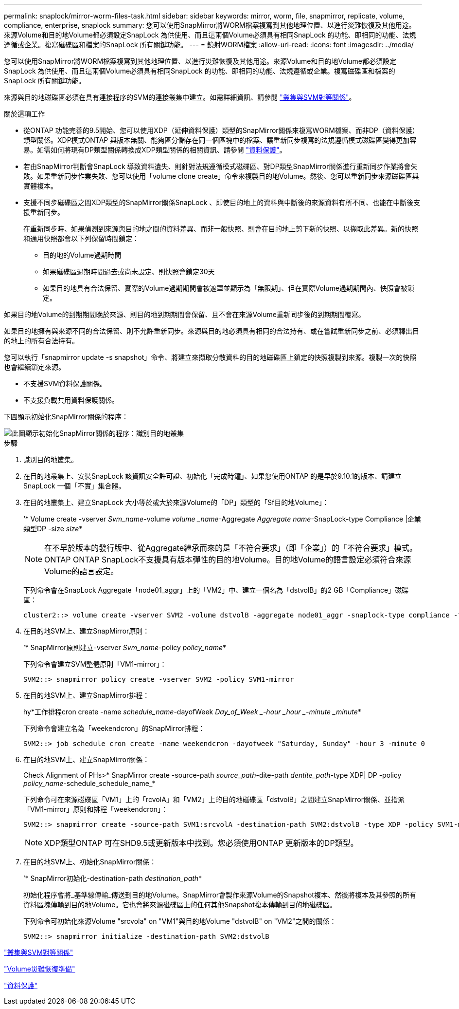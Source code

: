 ---
permalink: snaplock/mirror-worm-files-task.html 
sidebar: sidebar 
keywords: mirror, worm, file, snapmirror, replicate, volume, compliance, enterprise, snaplock 
summary: 您可以使用SnapMirror將WORM檔案複寫到其他地理位置、以進行災難恢復及其他用途。來源Volume和目的地Volume都必須設定SnapLock 為供使用、而且這兩個Volume必須具有相同SnapLock 的功能、即相同的功能、法規遵循或企業。複寫磁碟區和檔案的SnapLock 所有關鍵功能。 
---
= 鏡射WORM檔案
:allow-uri-read: 
:icons: font
:imagesdir: ../media/


[role="lead"]
您可以使用SnapMirror將WORM檔案複寫到其他地理位置、以進行災難恢復及其他用途。來源Volume和目的地Volume都必須設定SnapLock 為供使用、而且這兩個Volume必須具有相同SnapLock 的功能、即相同的功能、法規遵循或企業。複寫磁碟區和檔案的SnapLock 所有關鍵功能。

來源與目的地磁碟區必須在具有連接程序的SVM的連接叢集中建立。如需詳細資訊、請參閱 https://docs.netapp.com/us-en/ontap-sm-classic/peering/index.html["叢集與SVM對等關係"]。

.關於這項工作
* 從ONTAP 功能完善的9.5開始、您可以使用XDP（延伸資料保護）類型的SnapMirror關係來複寫WORM檔案、而非DP（資料保護）類型關係。XDP模式ONTAP 與版本無關、能夠區分儲存在同一個區塊中的檔案、讓重新同步複寫的法規遵循模式磁碟區變得更加容易。如需如何將現有DP類型關係轉換成XDP類型關係的相關資訊、請參閱 link:../data-protection/index.html["資料保護"]。
* 若由SnapMirror判斷會SnapLock 導致資料遺失、則針對法規遵循模式磁碟區、對DP類型SnapMirror關係進行重新同步作業將會失敗。如果重新同步作業失敗、您可以使用「volume clone create」命令來複製目的地Volume。然後、您可以重新同步來源磁碟區與實體複本。
* 支援不同步磁碟區之間XDP類型的SnapMirror關係SnapLock 、即使目的地上的資料與中斷後的來源資料有所不同、也能在中斷後支援重新同步。
+
在重新同步時、如果偵測到來源與目的地之間的資料差異、而非一般快照、則會在目的地上剪下新的快照、以擷取此差異。新的快照和通用快照都會以下列保留時間鎖定：

+
** 目的地的Volume過期時間
** 如果磁碟區過期時間過去或尚未設定、則快照會鎖定30天
** 如果目的地具有合法保留、實際的Volume過期期間會被遮罩並顯示為「無限期」、但在實際Volume過期期間內、快照會被鎖定。




如果目的地Volume的到期期間晚於來源、則目的地到期期間會保留、且不會在來源Volume重新同步後的到期期間覆寫。

如果目的地擁有與來源不同的合法保留、則不允許重新同步。來源與目的地必須具有相同的合法持有、或在嘗試重新同步之前、必須釋出目的地上的所有合法持有。

您可以執行「snapmirror update -s snapshot」命令、將建立來擷取分散資料的目的地磁碟區上鎖定的快照複製到來源。複製一次的快照也會繼續鎖定來源。

* 不支援SVM資料保護關係。
* 不支援負載共用資料保護關係。


下圖顯示初始化SnapMirror關係的程序：

image::../media/snapmirror_steps_clustered.png[此圖顯示初始化SnapMirror關係的程序：識別目的地叢集,creating a destination volume,creating a SnapMirror relationship between the volumes]

.步驟
. 識別目的地叢集。
. 在目的地叢集上、安裝SnapLock 該資訊安全許可證、初始化「完成時鐘」、如果您使用ONTAP 的是早於9.10.1的版本、請建立SnapLock 一個「不實」集合體。
. 在目的地叢集上、建立SnapLock 大小等於或大於來源Volume的「DP」類型的「Sf目的地Volume」：
+
‘* Volume create -vserver _Svm_name_-volume _volume _name_-Aggregate _Aggregate name_-SnapLock-type Compliance |企業類型DP -size _size_*

+
[NOTE]
====
在不早於版本的發行版中、從Aggregate繼承而來的是「不符合要求」（即「企業」）的「不符合要求」模式。ONTAP ONTAP SnapLock不支援具有版本彈性的目的地Volume。目的地Volume的語言設定必須符合來源Volume的語言設定。

====
+
下列命令會在SnapLock Aggregate「node01_aggr」上的「VM2」中、建立一個名為「dstvolB」的2 GB「Compliance」磁碟區：

+
[listing]
----
cluster2::> volume create -vserver SVM2 -volume dstvolB -aggregate node01_aggr -snaplock-type compliance -type DP -size 2GB
----
. 在目的地SVM上、建立SnapMirror原則：
+
’* SnapMirror原則建立-vserver _Svm_name_-policy _policy_name_*

+
下列命令會建立SVM整體原則「VM1-mirror」：

+
[listing]
----
SVM2::> snapmirror policy create -vserver SVM2 -policy SVM1-mirror
----
. 在目的地SVM上、建立SnapMirror排程：
+
hy*工作排程cron create -name _schedule_name_-dayofWeek _Day_of_Week _-hour _hour _-minute _minute_*

+
下列命令會建立名為「weekendcron」的SnapMirror排程：

+
[listing]
----
SVM2::> job schedule cron create -name weekendcron -dayofweek "Saturday, Sunday" -hour 3 -minute 0
----
. 在目的地SVM上、建立SnapMirror關係：
+
Check Alignment of PHs>* SnapMirror create -source-path _source_path_-dite-path _dentite_path_-type XDP| DP -policy _policy_name_-schedule_schedule_name_*

+
下列命令可在來源磁碟區「VM1」上的「rcvolA」和「VM2」上的目的地磁碟區「dstvolB」之間建立SnapMirror關係、並指派「VM1-mirror」原則和排程「weekendcron」：

+
[listing]
----
SVM2::> snapmirror create -source-path SVM1:srcvolA -destination-path SVM2:dstvolB -type XDP -policy SVM1-mirror -schedule weekendcron
----
+
[NOTE]
====
XDP類型ONTAP 可在SHD9.5或更新版本中找到。您必須使用ONTAP 更新版本的DP類型。

====
. 在目的地SVM上、初始化SnapMirror關係：
+
’* SnapMirror初始化-destination-path _destination_path_*

+
初始化程序會將_基準線傳輸_傳送到目的地Volume。SnapMirror會製作來源Volume的Snapshot複本、然後將複本及其參照的所有資料區塊傳輸到目的地Volume。它也會將來源磁碟區上的任何其他Snapshot複本傳輸到目的地磁碟區。

+
下列命令可初始化來源Volume "srcvola" on "VM1"與目的地Volume "dstvolB" on "VM2"之間的關係：

+
[listing]
----
SVM2::> snapmirror initialize -destination-path SVM2:dstvolB
----


https://docs.netapp.com/us-en/ontap-sm-classic/peering/index.html["叢集與SVM對等關係"]

https://docs.netapp.com/us-en/ontap-sm-classic/volume-disaster-prep/index.html["Volume災難恢復準備"]

link:../data-protection/index.html["資料保護"]
